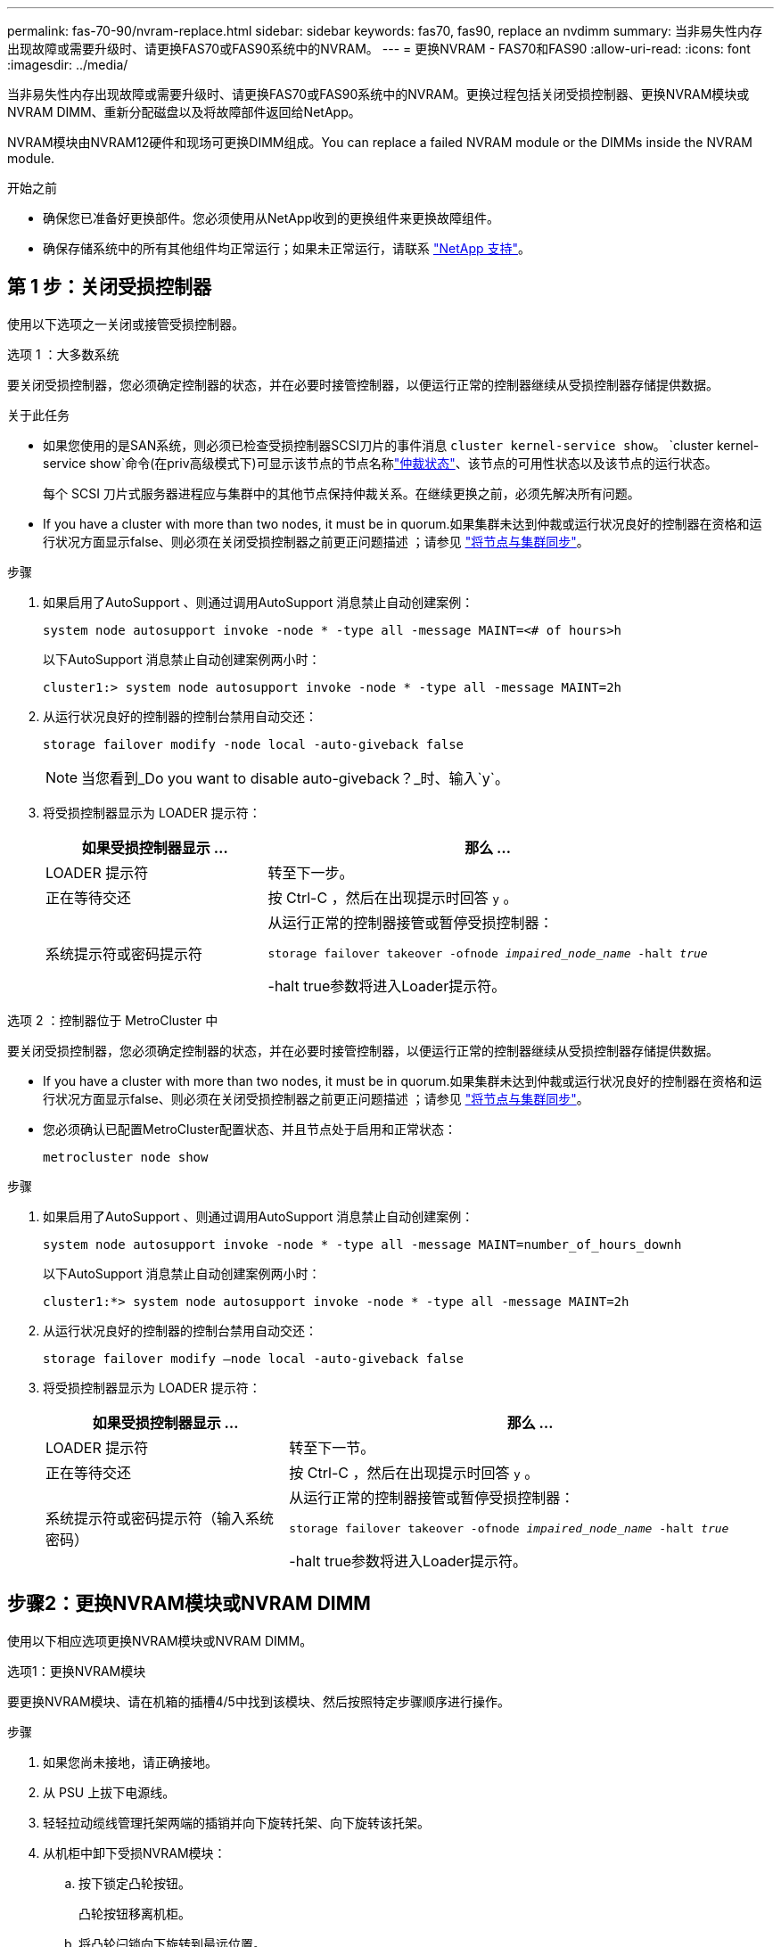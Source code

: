 ---
permalink: fas-70-90/nvram-replace.html 
sidebar: sidebar 
keywords: fas70, fas90, replace an nvdimm 
summary: 当非易失性内存出现故障或需要升级时、请更换FAS70或FAS90系统中的NVRAM。 
---
= 更换NVRAM - FAS70和FAS90
:allow-uri-read: 
:icons: font
:imagesdir: ../media/


[role="lead"]
当非易失性内存出现故障或需要升级时、请更换FAS70或FAS90系统中的NVRAM。更换过程包括关闭受损控制器、更换NVRAM模块或NVRAM DIMM、重新分配磁盘以及将故障部件返回给NetApp。

NVRAM模块由NVRAM12硬件和现场可更换DIMM组成。You can replace a failed NVRAM module or the DIMMs inside the NVRAM module.

.开始之前
* 确保您已准备好更换部件。您必须使用从NetApp收到的更换组件来更换故障组件。
* 确保存储系统中的所有其他组件均正常运行；如果未正常运行，请联系 https://support.netapp.com["NetApp 支持"]。




== 第 1 步：关闭受损控制器

使用以下选项之一关闭或接管受损控制器。

[role="tabbed-block"]
====
.选项 1 ：大多数系统
--
要关闭受损控制器，您必须确定控制器的状态，并在必要时接管控制器，以便运行正常的控制器继续从受损控制器存储提供数据。

.关于此任务
* 如果您使用的是SAN系统，则必须已检查受损控制器SCSI刀片的事件消息  `cluster kernel-service show`。 `cluster kernel-service show`命令(在priv高级模式下)可显示该节点的节点名称link:https://docs.netapp.com/us-en/ontap/system-admin/display-nodes-cluster-task.html["仲裁状态"]、该节点的可用性状态以及该节点的运行状态。
+
每个 SCSI 刀片式服务器进程应与集群中的其他节点保持仲裁关系。在继续更换之前，必须先解决所有问题。

* If you have a cluster with more than two nodes, it must be in quorum.如果集群未达到仲裁或运行状况良好的控制器在资格和运行状况方面显示false、则必须在关闭受损控制器之前更正问题描述 ；请参见 link:https://docs.netapp.com/us-en/ontap/system-admin/synchronize-node-cluster-task.html?q=Quorum["将节点与集群同步"^]。


.步骤
. 如果启用了AutoSupport 、则通过调用AutoSupport 消息禁止自动创建案例：
+
`system node autosupport invoke -node * -type all -message MAINT=<# of hours>h`

+
以下AutoSupport 消息禁止自动创建案例两小时：

+
`cluster1:> system node autosupport invoke -node * -type all -message MAINT=2h`

. 从运行状况良好的控制器的控制台禁用自动交还：
+
`storage failover modify -node local -auto-giveback false`

+

NOTE: 当您看到_Do you want to disable auto-giveback？_时、输入`y`。

. 将受损控制器显示为 LOADER 提示符：
+
[cols="1,2"]
|===
| 如果受损控制器显示 ... | 那么 ... 


 a| 
LOADER 提示符
 a| 
转至下一步。



 a| 
正在等待交还
 a| 
按 Ctrl-C ，然后在出现提示时回答 `y` 。



 a| 
系统提示符或密码提示符
 a| 
从运行正常的控制器接管或暂停受损控制器：

`storage failover takeover -ofnode _impaired_node_name_ -halt _true_`

-halt true参数将进入Loader提示符。

|===


--
.选项 2 ：控制器位于 MetroCluster 中
--
要关闭受损控制器，您必须确定控制器的状态，并在必要时接管控制器，以便运行正常的控制器继续从受损控制器存储提供数据。

* If you have a cluster with more than two nodes, it must be in quorum.如果集群未达到仲裁或运行状况良好的控制器在资格和运行状况方面显示false、则必须在关闭受损控制器之前更正问题描述 ；请参见 link:https://docs.netapp.com/us-en/ontap/system-admin/synchronize-node-cluster-task.html?q=Quorum["将节点与集群同步"^]。
* 您必须确认已配置MetroCluster配置状态、并且节点处于启用和正常状态：
+
`metrocluster node show`



.步骤
. 如果启用了AutoSupport 、则通过调用AutoSupport 消息禁止自动创建案例：
+
`system node autosupport invoke -node * -type all -message MAINT=number_of_hours_downh`

+
以下AutoSupport 消息禁止自动创建案例两小时：

+
`cluster1:*> system node autosupport invoke -node * -type all -message MAINT=2h`

. 从运行状况良好的控制器的控制台禁用自动交还：
+
`storage failover modify –node local -auto-giveback false`

. 将受损控制器显示为 LOADER 提示符：
+
[cols="1,2"]
|===
| 如果受损控制器显示 ... | 那么 ... 


 a| 
LOADER 提示符
 a| 
转至下一节。



 a| 
正在等待交还
 a| 
按 Ctrl-C ，然后在出现提示时回答 `y` 。



 a| 
系统提示符或密码提示符（输入系统密码）
 a| 
从运行正常的控制器接管或暂停受损控制器：

`storage failover takeover -ofnode _impaired_node_name_ -halt _true_`

-halt true参数将进入Loader提示符。

|===


--
====


== 步骤2：更换NVRAM模块或NVRAM DIMM

使用以下相应选项更换NVRAM模块或NVRAM DIMM。

[role="tabbed-block"]
====
.选项1：更换NVRAM模块
--
要更换NVRAM模块、请在机箱的插槽4/5中找到该模块、然后按照特定步骤顺序进行操作。

.步骤
. 如果您尚未接地，请正确接地。
. 从 PSU 上拔下电源线。
. 轻轻拉动缆线管理托架两端的插销并向下旋转托架、向下旋转该托架。
. 从机柜中卸下受损NVRAM模块：
+
.. 按下锁定凸轮按钮。
+
凸轮按钮移离机柜。

.. 将凸轮闩锁向下旋转到最远位置。
.. 通过将手指插入凸轮拉杆开口并将受损NVRAM模块拉出机柜、从机柜中卸下受损NVRAM模块。
+
image::../media/drw_a1k_nvram12_remove_replace_ieops-1380.svg[卸下NVRAM12模块和DIMM]

+
[cols="1,4"]
|===


 a| 
image:../media/icon_round_1.png["标注编号1"]
| 凸轮锁定按钮 


 a| 
image:../media/icon_round_2.png["标注编号2"]
 a| 
DIMM锁定卡舌

|===


. 将NVRAM模块放在稳定的表面上。
. 从受损NVRAM模块中逐一卸下DIMM、然后将其安装到更换用的NVRAM模块中。
. 将更换用的NVRAM模块安装到机柜中：
+
.. 将模块与插槽4/5中机箱开口的边缘对齐。
.. 将模块轻轻滑入插槽中、然后将凸轮闩锁一直向上旋转、以将模块锁定到位。


. 重新连接控制器。
. 将缆线管理托架向上旋转到关闭位置。


--
.选项2：更换NVRAM DIMM
--
要更换NVRAM模块中的NVRAM DIMM、必须先卸下NVRAM模块、然后再更换目标DIMM。

.步骤
. 如果您尚未接地，请正确接地。
. 从 PSU 上拔下电源线。
. 轻轻拉动缆线管理托架两端的插销并向下旋转托架、向下旋转该托架。
. 从机柜中卸下目标NVRAM模块。
+
image::../media/drw_a1k_nvram12_remove_replace_ieops-1380.svg[卸下NVRAM 12模块和DIMM]

+
[cols="1,4"]
|===


 a| 
image:../media/icon_round_1.png["标注编号1"]
| 凸轮锁定按钮 


 a| 
image:../media/icon_round_2.png["标注编号2"]
 a| 
DIMM锁定卡舌

|===
. 将NVRAM模块放在稳定的表面上。
. 找到NVRAM模块内要更换的DIMM。
+

NOTE: 请参阅NVRAM模块侧面的FRU示意图标签、以确定DIMM插槽1和2的位置。

. 向下按DIMM锁定卡舌并将DIMM从插槽中提出、以卸下DIMM。
. 安装更换用的 DIMM ，方法是将 DIMM 与插槽对齐，然后将 DIMM 轻轻推入插槽，直到锁定卡舌锁定到位。
. 将NVRAM模块安装到机柜中：
+
.. 将模块轻轻滑入插槽、直到凸轮闩锁开始与I/O凸轮销啮合、然后一直向上旋转凸轮闩锁以将模块锁定到位。


. 重新连接控制器。
. 将缆线管理托架向上旋转到关闭位置。


--
====


== 第3步：重新启动控制器

更换 FRU 后，必须将电源线重新插入 PSU 来重新启动控制器模块。

.步骤
. 将电源线重新插入 PSU。
+
系统将开始重新启动、通常会显示加载程序提示符。

. 在加载程序提示符处输入_BYE_。
. 通过交还存储使受损控制器恢复正常运行： `_storage failover giveback -ofnode _impaired_node_name_`。
. 如果已禁用自动交还，请重新启用它： `storage failover modify -node local -auto-giveback true`。
. 如果启用了AutoSupport，则还原/取消禁止自动创建案例： `system node autosupport invoke -node * -type all -message MAINT=END`。




== Step 4: Reassign disks

您必须在启动控制器时确认系统ID更改、然后验证是否已实施此更改。


CAUTION: 只有在更换NVRAM模块时才需要重新分配磁盘、而不适用于NVRAM DIMM更换。

.步骤
. 如果控制器处于维护模式(显示 `*>` 提示符)、请退出维护模式并转到加载程序提示符：_halt _
. 从控制器上的加载程序提示符处、启动控制器、并在系统因系统ID不匹配而提示覆盖系统ID时输入_y_。
. 等待直到等待返回... 消息、然后从运行状况良好的控制器确认已自动分配新的配对系统ID：_storage Failover show_
+
在命令输出中，您应看到一条消息，指出受损控制器上的系统 ID 已更改，其中显示了正确的旧 ID 和新 ID 。In the following example, node2 has undergone replacement and has a new system ID of 151759706.

+
[listing]
----
node1:> storage failover show
                                    Takeover
Node              Partner           Possible     State Description
------------      ------------      --------     -------------------------------------
node1             node2             false        System ID changed on partner (Old:
                                                  151759755, New: 151759706), In takeover
node2             node1             -            Waiting for giveback (HA mailboxes)
----
. 交还控制器：
+
.. 从运行状况良好的控制器中、交还更换后的控制器的存储：_storage故障转移gi交还-ofnode re更换 节点名称_
+
控制器将收回其存储并完成启动。

+
如果由于系统ID不匹配而提示您覆盖系统ID、则应输入_y_。

+

NOTE: 如果交还被否决，您可以考虑覆盖此否决。

+
有关详细信息，请参见 https://docs.netapp.com/us-en/ontap/high-availability/ha_manual_giveback.html#if-giveback-is-interrupted["手动交还命令"^] 主题以覆盖否决。

.. 完成交还后、确认HA对运行状况良好且可以进行接管：_storage Failover show_
+
`storage failover show` 命令的输出不应包含 System ID changed on partner 消息。



. 验证是否已正确分配磁盘： `storage disk show -ownership`
+
属于控制器的磁盘应显示新的系统ID。在以下示例中、node1拥有的磁盘现在显示新的系统ID 151759706：

+
[listing]
----
node1:> storage disk show -ownership

Disk  Aggregate Home  Owner  DR Home  Home ID    Owner ID  DR Home ID Reserver  Pool
----- ------    ----- ------ -------- -------    -------    -------  ---------  ---
1.0.0  aggr0_1  node1 node1  -        151759706  151759706  -       151759706 Pool0
1.0.1  aggr0_1  node1 node1           151759706  151759706  -       151759706 Pool0
.
.
.
----
. 如果系统采用MetroCluster配置、请监控控制器的状态：_nnode show_ MetroCluster
+
在更换后， MetroCluster 配置需要几分钟才能恢复到正常状态，此时，每个控制器将显示已配置状态，并启用 DR 镜像并显示正常模式。命令输出将 `metrocluster node show -fields node-systemid` 显示受损的系统ID、直到MetroCluster配置恢复正常状态为止。

. 如果控制器采用 MetroCluster 配置，则根据 MetroCluster 状态，如果原始所有者是灾难站点上的控制器，请验证 DR 主 ID 字段是否显示磁盘的原始所有者。
+
如果同时满足以下条件，则必须执行此操作：

+
** MetroCluster 配置处于切换状态。
** 控制器是灾难站点上磁盘的当前所有者。
+
请参见 https://docs.netapp.com/us-en/ontap-metrocluster/manage/concept_understanding_mcc_data_protection_and_disaster_recovery.html#disk-ownership-changes-during-ha-takeover-and-metrocluster-switchover-in-a-four-node-metrocluster-configuration["在四节点 MetroCluster 配置中，磁盘所有权会在 HA 接管和 MetroCluster 切换期间发生更改"] 有关详细信息 ...



. 如果您的系统采用MetroCluster配置、请验证是否已配置每个控制器：_nnode MetroCluster show - fields configure-state_
+
[listing]
----
node1_siteA::> metrocluster node show -fields configuration-state

dr-group-id            cluster node           configuration-state
-----------            ---------------------- -------------- -------------------
1 node1_siteA          node1mcc-001           configured
1 node1_siteA          node1mcc-002           configured
1 node1_siteB          node1mcc-003           configured
1 node1_siteB          node1mcc-004           configured

4 entries were displayed.
----
. 验证每个控制器是否存在所需的卷： `vol show -node node-name`
. 通过交还存储使受损控制器恢复正常运行： `storage failover giveback -ofnode _impaired_node_name_`。
. 如果已禁用自动交还，请重新启用它： `storage failover modify -node local -auto-giveback true`。
. 如果启用了AutoSupport，则还原/取消禁止自动创建案例： `system node autosupport invoke -node * -type all -message MAINT=END`。




== 第 5 步：将故障部件退回 NetApp

按照套件随附的 RMA 说明将故障部件退回 NetApp 。 https://mysupport.netapp.com/site/info/rma["部件退回和更换"]有关详细信息、请参见页面。
